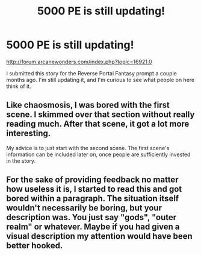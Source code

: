 #+TITLE: 5000 PE is still updating!

* 5000 PE is still updating!
:PROPERTIES:
:Author: Sailor_Vulcan
:Score: 8
:DateUnix: 1475193905.0
:DateShort: 2016-Sep-30
:END:
[[http://forum.arcanewonders.com/index.php?topic=16921.0]]

I submitted this story for the Reverse Portal Fantasy prompt a couple months ago. I'm still updating it, and I'm curious to see what people on here think of it.


** Like chaosmosis, I was bored with the first scene. I skimmed over that section without really reading much. After that scene, it got a lot more interesting.

My advice is to just start with the second scene. The first scene's information can be included later on, once people are sufficiently invested in the story.
:PROPERTIES:
:Author: Salivanth
:Score: 4
:DateUnix: 1475222124.0
:DateShort: 2016-Sep-30
:END:


** For the sake of providing feedback no matter how useless it is, I started to read this and got bored within a paragraph. The situation itself wouldn't necessarily be boring, but your description was. You just say "gods", "outer realm" or whatever. Maybe if you had given a visual description my attention would have been better hooked.
:PROPERTIES:
:Author: chaosmosis
:Score: 2
:DateUnix: 1475205997.0
:DateShort: 2016-Sep-30
:END:

